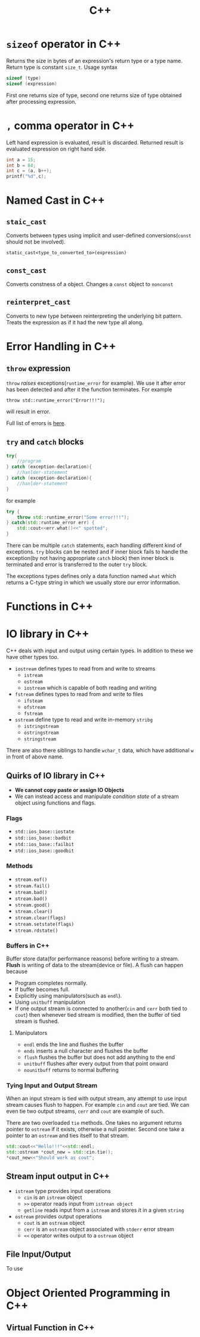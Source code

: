:PROPERTIES:
:ID:       9c52b828-7894-4b14-adfb-4f1e18db398a
:END:
#+title: C++
* =sizeof= operator in C++
:PROPERTIES:
:ID:       6f9cc4fc-a38c-4e69-875e-01a7aacd9581
:END:
Returns the size in bytes of an expression's return type or a type name. Return type is constant =size_t=. Usage syntax
#+begin_src cpp
sizeof (type)
sizeof (expression)
#+end_src
First one returns size of type, second one returns size of type obtained after processing expression.
* =,= comma operator in C++
:PROPERTIES:
:ID:       0eb56ab2-e453-4d4d-9149-d6b9a749a330
:END:
Left hand expression is evaluated, result is discarded. Returned result is evaluated expression on right hand side.
#+begin_src cpp :includes <iostream>
int a = 15;
int b = 84;
int c = (a, b++);
printf("%d",c);
#+end_src

#+RESULTS:
: 84
* Named Cast in C++
:PROPERTIES:
:ID:       d776459a-8446-42d7-979e-880b0bfa429b
:END:
** =staic_cast=
Converts between types using implicit and user-defined conversions(=const= should not be involved).
#+begin_src C++
static_cast<type_to_converted_to>(expression)
#+end_src
** =const_cast=
Converts constness of a object. Changes a =const= object to =nonconst=
** =reinterpret_cast=
Converts to new type between reinterpreting the underlying bit pattern. Treats the expression as if it had the new type all along.
* Error Handling in C++
:PROPERTIES:
:ID:       dcecb623-9275-43ee-bf2f-ac3a3bdb9fab
:END:
** =throw= expression
=throw= /raises/ exceptions(=runtime_error= for example). We use it after error has been detected and after it the function terminates. For example
#+begin_src C++ :includes <stdexcept> <iostream>
throw std::runtime_error("Error!!!");
#+end_src

#+RESULTS:

will result in error.

Full list of errors is [[https://en.cppreference.com/w/cpp/error/exception][here]].
** =try= and =catch= blocks
#+begin_src cpp
try{
    //program
} catch (exception-declaration){
    //hanlder-statement
} catch (exception-declaration){
    //hanlder-statement
}
#+end_src
for example
#+begin_src cpp :includes <stdexcept> <iostream>
try {
    throw std::runtime_error("Some error!!!");
} catch(std::runtime_error err) {
    std::cout<<err.what()<<" spotted";
}
#+end_src

#+RESULTS:
: Some error!!! spotted

There can be multiple =catch= statements, each handling different kind of exceptions. =try= blocks can be nested and if inner block fails to handle the exception(by not having appropriate =catch= block) then inner block is terminated and error is transferred to the outer =try= block.

The exceptions types defines only a data function named =what= which returns a C-type string in which we usually store our error information.
* Functions in C++
:PROPERTIES:
:ID:       60c255b7-53d8-429b-b170-732073603c21
:END:
* IO library in C++
:PROPERTIES:
:ID:       601fc7c3-cec4-4681-ae22-6ff2d12ea959
:END:
C++ deals with input and output using certain types.
In addition to these we have other types too.
- =iostream= defines types to read from and write to streams
  + =istream=
  + =ostream=
  + =iostream= which is capable of both reading and writing
- =fstream= defines types to read from and write to files
  + =ifsteam=
  + =ofstream=
  + =fstream=
- =sstream= define type to read and write in-memory =stribg=
  + =istringstream=
  + =ostringstream=
  + =stringstream=
There are also there siblings to handle =wchar_t= data, which have additional =w= in front of above name.
** Quirks of IO library in C++
:PROPERTIES:
:ID:       5ad60027-a2a4-41f6-8d14-44c83843cc3c
:END:
+ *We cannot copy paste or assign IO Objects*
+ We can instead access and manipulate /condition state/ of a stream object using functions and flags.
*** Flags
+ =std::ios_base::iostate=
+ =std::ios_base::badbit=
+ =std::ios_base::failbit=
+ =std::ios_base::goodbit=
*** Methods
+ =stream.eof()=
+ =stream.fail()=
+ =stream.bad()=
+ =stream.bad()=
+ =stream.good()=
+ =stream.clear()=
+ =stream.clear(flags)=
+ =stream.setstate(flags)=
+ =stream.rdstate()=
*** Buffers in C++
:PROPERTIES:
:ID:       2c37b3f3-fb1d-440a-a05b-24c8f74189e6
:END:
Buffer store data(for performance reasons) before writing to a stream. *Flush* is writing of data to the stream(device or file). A flush can happen because
+ Program completes normally.
+ If buffer becomes full.
+ Explicitly using manipulators(such as =endl=).
+ Using =unitbuff= manipulation
+ If one output stream is connected to another(=cin= and =cerr= both tied to =cout=) then whenever tied stream is modified, then the buffer of tied stream is flushed.
**** Manipulators
+ =endl= ends the line and flushes the buffer
+ =ends= inserts a null character and flushes the buffer
+ =flush= flushes the buffer but does not add anything to the end
+ =unitbuff= flushes after every output from that point onward
+ =nounitbuff= returns to normal buffering
*** Tying Input and Output Stream
:PROPERTIES:
:ID:       d7a2362b-ce4b-44f7-8f4b-f2721d24eefb
:END:
When an input stream is tied with output stream, any attempt to use input stream causes flush to happen. For example =cin= and =cout= are tied. We can even tie two output streams, =cerr= and =cout= are example of such.

There are two overloaded =tie= methods. One takes no argument returns pointer to =ostream= if it exists, otherwise a null pointer. Second one take a pointer to an =ostream= and ties itself to that stream.

#+begin_src cpp :includes <iostream>
std::cout<<"Hello!!!"<<std::endl;
std::ostream *cout_new = std::cin.tie();
*cout_new<<"Should work as cout";
#+end_src

#+RESULTS:
| Hello!!! |      |    |      |
| Should   | work | as | cout |


** Stream input output in C++
:PROPERTIES:
:ID:       b15b49ee-4e44-4035-80de-0aefbbd71ff1
:END:
- =istream= type provides input operations
  + =cin= is an =istream= object
  + =>>= operator reads input from =istrean object=
  + =getline= reads input from a =istream= and stores it in a given =string=
- =ostream= provides output operations
  + =cout= is an =ostream= object
  + =cerr= is an =ostream= object associated with =stderr= error stream
  + =<<= operator writes output to a =ostream= object
** File Input/Output
:PROPERTIES:
:ID:       2ed5090d-c3e0-4359-b0fa-2dc9d810ec56
:END:

To use
* Object Oriented Programming in C++
:PROPERTIES:
:ID:       f1e59892-9c7b-46f8-9bca-4302bafb609f
:END:
** Virtual Function in C++
:PROPERTIES:
:ID:       55f3b42f-6a71-47da-bd2e-68c117c37329
:END:
